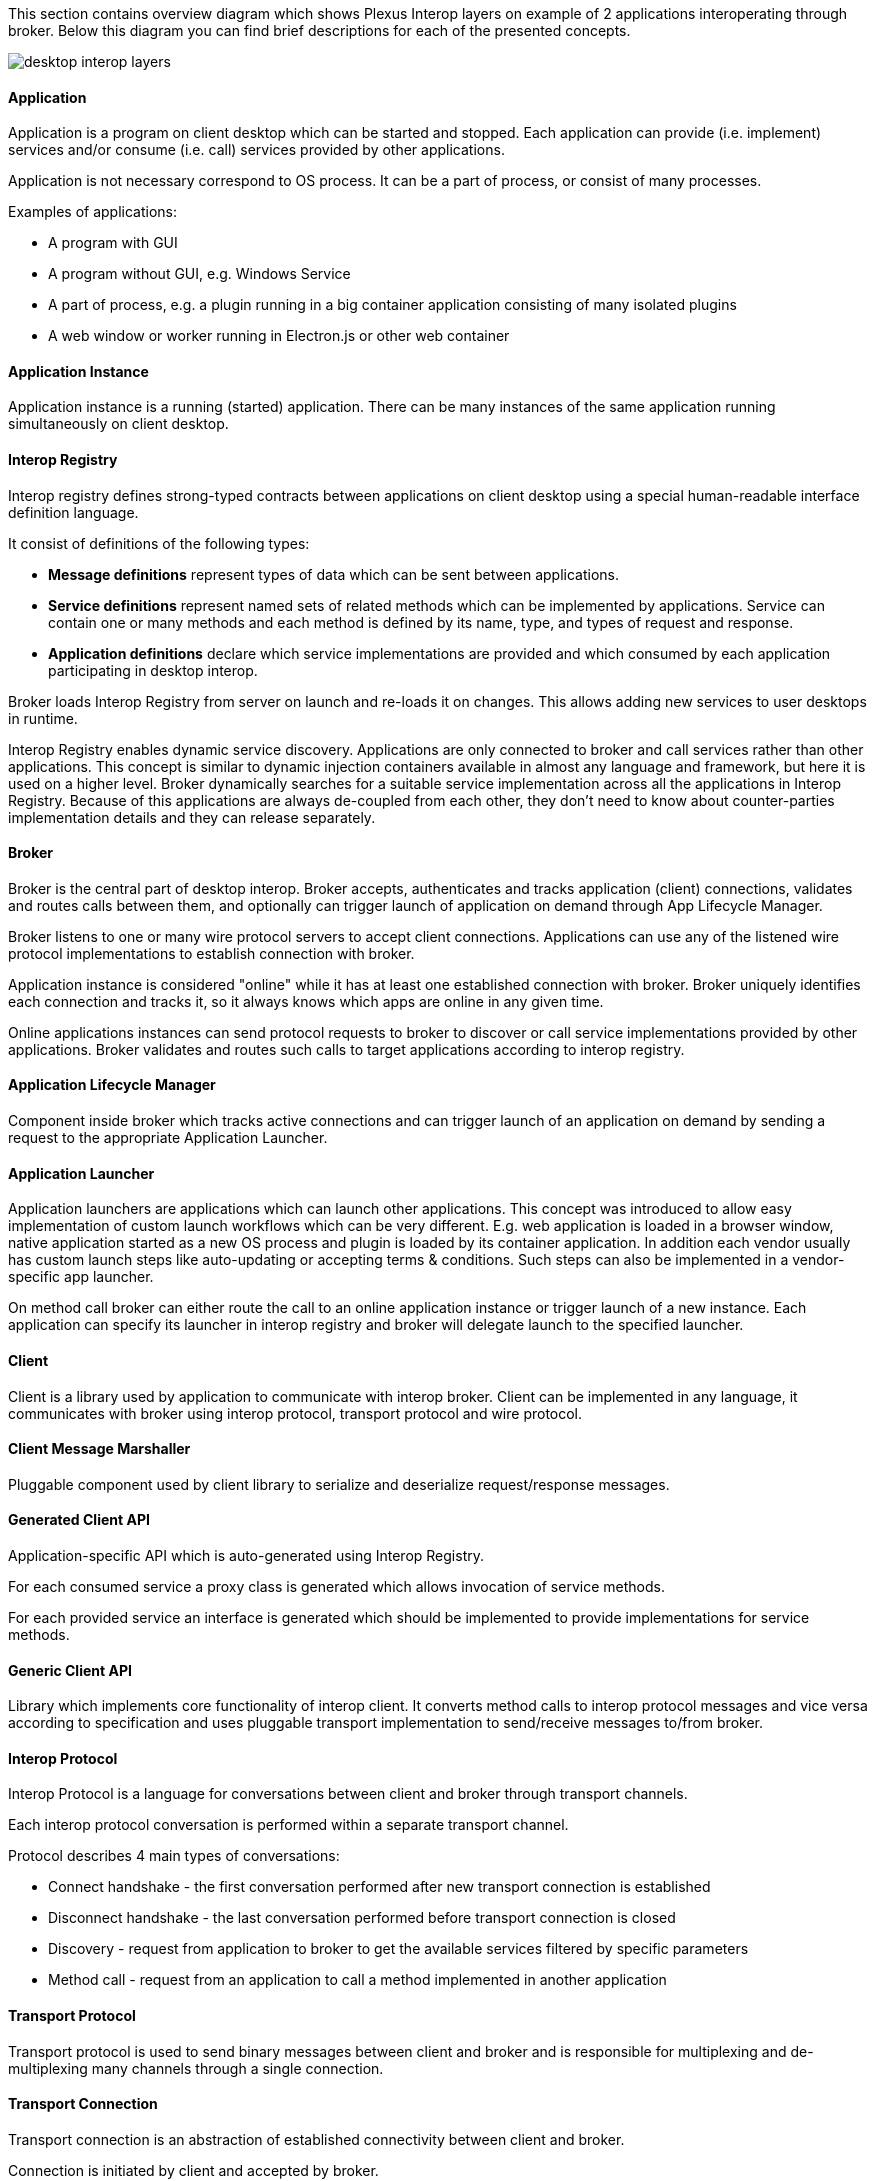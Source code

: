 :imagesdir: ./images

This section contains overview diagram which shows Plexus Interop layers on example of 2 applications interoperating
through broker. Below this diagram you can find brief descriptions for each of the presented concepts.

image::desktop-interop-layers.png[]

==== Application

Application is a program on client desktop which can be started and stopped. Each application can provide (i.e. implement)
services and/or consume (i.e. call) services provided by other applications.

Application is not necessary correspond to OS process. It can be a part of process, or consist of many processes.

Examples of applications:

* A program with GUI
* A program without GUI, e.g. Windows Service
* A part of process, e.g. a plugin running in a big container application consisting of many isolated plugins
* A web window or worker running in Electron.js or other web container

==== Application Instance

Application instance is a running (started) application. There can be many instances of the same application running
simultaneously on client desktop.

==== Interop Registry

Interop registry defines strong-typed contracts between applications on client desktop using a special human-readable
interface definition language.

It consist of definitions of the following types:

* **Message definitions** represent types of data which can be sent between applications.
* **Service definitions** represent named sets of related methods which can be implemented by applications. Service can
contain one or many methods and each method is defined by its name, type, and types of request and response.
* **Application definitions** declare which service implementations are provided and which consumed
by each application participating in desktop interop.

Broker loads Interop Registry from server on launch and re-loads it on changes. This allows adding new services to
user desktops in runtime.

Interop Registry enables dynamic service discovery. Applications are only connected to broker and call services rather
than other applications. This concept is similar to dynamic injection containers available in almost any language and
framework, but here it is used on a higher level. Broker dynamically searches for a suitable service implementation
across all the applications in Interop Registry. Because of this applications are always de-coupled from each other,
they don't need to know about counter-parties implementation details and they can release separately.

==== Broker

Broker is the central part of desktop interop. Broker accepts, authenticates and tracks application (client) connections,
validates and routes calls between them, and optionally can trigger launch of application on demand through
App Lifecycle Manager.

Broker listens to one or many wire protocol servers to accept client connections. Applications can use any of the
listened wire protocol implementations to establish connection with broker.

Application instance is considered "online" while it has at least one established connection with broker. Broker
uniquely identifies each connection and tracks it, so it always knows which apps are online in any given time.

Online applications instances can send protocol requests to broker to discover or call service implementations provided
by other applications. Broker validates and routes such calls to target applications according to interop registry.

==== Application Lifecycle Manager

Component inside broker which tracks active connections and can trigger launch of an application on demand by sending a
request to the appropriate Application Launcher.

==== Application Launcher

Application launchers are applications which can launch other applications. This concept was introduced to allow easy
implementation of custom launch workflows which can be very different. E.g. web application is loaded in a browser window,
native application started as a new OS process and plugin is loaded by its container application. In addition each vendor
usually has custom launch steps like auto-updating or accepting terms & conditions. Such steps can also be implemented
in a vendor-specific app launcher.

On method call broker can either route the call to an online application instance or trigger launch of a new
instance. Each application can specify its launcher in interop registry and broker will delegate launch to
the specified launcher.

==== Client

Client is a library used by application to communicate with interop broker. Client can be implemented in any language,
it communicates with broker using interop protocol, transport protocol and wire protocol.

==== Client Message Marshaller

Pluggable component used by client library to serialize and deserialize request/response messages.

==== Generated Client API

Application-specific API which is auto-generated using Interop Registry.

For each consumed service a proxy class is generated which allows invocation of service methods.

For each provided service an interface is generated which should be implemented to provide implementations for service
methods.

==== Generic Client API

Library which implements core functionality of interop client. It converts method calls to interop protocol messages
and vice versa according to specification and uses pluggable transport implementation to send/receive messages
to/from broker.

==== Interop Protocol

Interop Protocol is a language for conversations between client and broker through transport channels.

Each interop protocol conversation is performed within a separate transport channel.

Protocol describes 4 main types of conversations:

* Connect handshake - the first conversation performed after new transport connection is established
* Disconnect handshake - the last conversation performed before transport connection is closed
* Discovery - request from application to broker to get the available services filtered by specific parameters
* Method call - request from an application to call a method implemented in another application

==== Transport Protocol

Transport protocol is used to send binary messages between client and broker and is responsible for multiplexing and
de-multiplexing many channels through a single connection.

==== Transport Connection

Transport connection is an abstraction of established connectivity between client and broker.

Connection is initiated by client and accepted by broker.

Transport implementation must detect if the connection is still alive, e.g. by sending heartbeats or using lower-level
wire protocol capabilities for this, and raise "disconnected" event on both sides when connectivity is lost.

==== Transport Channel

Transport channel is a logical unit of data exchange through connection. It consist of request and response
byte streams on both sides of connection.

Channel opening can be initiated by both client and broker. It's only possible to write and read bytes to/from
an opened channel. Many channels can be simultaneously opened in the context of the same connection.

For example, for each call from one application to another, 2 transport channels are opened. First is opened by source
application to broker. Second is opened by broker to target application. All the data sent in context of the call
is transferred through these 2 channels.

Bytes written to request stream on one side of channel can be read in exactly the same order from response stream
on another side. As soon as one of the sides sent all the data it closes request stream. This triggers
response stream completion event on another side as soon as all the sent bytes consumed.

Channel considered "Completed" when both sides completed request stream and consumed all the bytes from response stream.
Additionally it can be terminated by either client or broker with either "Failed" or "Canceled" status in case of
exception.

==== Wire Protocol

Wire protocol is an abstraction for sending bytes through cross-process boundaries. Any existing stream-based network
protocol such as named pipes or websockets can be used as a wire protocol for Plexus Interop.

Broker listens to many wire protocols simultaneously on different addresses, so each client can choose which one to use.
Usually for native apps it's more convenient to use named pipes, but for web apps it's more convenient to use websockets,
because most of browsers has built-in websockets support.

==== Wire Connection

Wire connection is an abstraction of established cross-process connection.